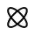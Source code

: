 SplineFontDB: 3.2
FontName: phpStanIcons
FullName: phpStanIcons
FamilyName: phpStanIcons
Weight: Standard
Copyright: Copyright (c) 2024, Abdo
UComments: "2024-11-18: Created with FontForge (http://fontforge.org)"
Version: 001.000
ItalicAngle: 0
UnderlinePosition: -102.4
UnderlineWidth: 51.2
Ascent: 819
Descent: 205
InvalidEm: 0
LayerCount: 2
Layer: 0 0 "Back" 1
Layer: 1 0 "Fore" 0
XUID: [1021 372 1013783120 26225]
StyleMap: 0x0000
FSType: 0
OS2Version: 0
OS2_WeightWidthSlopeOnly: 0
OS2_UseTypoMetrics: 1
CreationTime: 1731958768
ModificationTime: 1739040611
OS2TypoAscent: 0
OS2TypoAOffset: 1
OS2TypoDescent: 0
OS2TypoDOffset: 1
OS2TypoLinegap: 92
OS2WinAscent: 0
OS2WinAOffset: 1
OS2WinDescent: 0
OS2WinDOffset: 1
HheadAscent: 0
HheadAOffset: 1
HheadDescent: 0
HheadDOffset: 1
MarkAttachClasses: 1
DEI: 91125
Encoding: Custom
UnicodeInterp: none
NameList: AGL For New Fonts
DisplaySize: -48
AntiAlias: 1
FitToEm: 0
WinInfo: 0 32 12
BeginPrivate: 0
EndPrivate
BeginChars: 64013 1

StartChar: uniE001
Encoding: 0 57345 0
Width: 1024
HStem: 6.32812 48.3652<267.128 312.556> 8.62598 0.902344<298.101 356.644 665.472 724.016> 559.307 48.3652<262.324 395.468 709.555 709.555> 604.472 0.901367<298.101 356.644 665.472 724.016>
VStem: 210.391 48.3652<505.493 550.949> 212.685 0.90625<94.043 152.587 461.413 519.957> 763.369 48.3652<59.6152 108.507 422.588 555.737> 808.534 0.896484<94.043 152.587 461.413 519.957>
LayerCount: 2
Fore
SplineSet
547.779296875 491.815429688 m 1x00
 573.919921875 470.791015625 600.127929688 447.266601562 625.712890625 421.681640625 c 1
 624.966796875 422.436523438 628.728515625 423.190429688 627.974609375 423.943359375 c 0
 602.555664062 449.362304688 576.521484375 472.756835938 550.537109375 493.702148438 c 0
 549.619140625 493.077148438 548.700195312 492.447265625 547.779296875 491.815429688 c 1x00
326.247070312 343.748046875 m 1
 347.271484375 369.857421875 370.796875 396.096679688 396.380859375 421.681640625 c 1
 395.625976562 420.935546875 394.872070312 424.697265625 394.119140625 423.943359375 c 0
 368.69921875 398.5234375 345.3046875 372.458984375 324.359375 346.504882812 c 0
 324.985351562 345.586914062 325.614257812 344.66796875 326.247070312 343.748046875 c 1
312.555664062 54.693359375 m 1x80
 234.6953125 54.693359375 243.465820312 147.478515625 325.783203125 267.564453125 c 0
 325.077148438 268.427734375 324.375976562 269.291015625 323.680664062 270.155273438 c 1
 280.3984375 207.198242188 255.555664062 149.220703125 255.555664062 108.506835938 c 0
 255.555664062 88.1689453125 262.49609375 51.4931640625 312.555664062 51.4931640625 c 1
 312.555664062 54.693359375 l 1x80
763.369140625 108.506835938 m 1x02
 763.369140625 30.6298828125 670.598632812 39.400390625 550.46875 121.719726562 c 0
 549.604492188 121.013671875 548.741210938 120.313476562 547.876953125 119.618164062 c 1
 610.854492188 76.3359375 668.838867188 51.4931640625 709.5546875 51.4931640625 c 0
 729.907226562 51.4931640625 766.569335938 58.44140625 766.569335938 108.506835938 c 1
 763.369140625 108.506835938 l 1x02
668.145507812 306.015625 m 0
 641.8828125 272.43359375 579.716796875 204.375976562 510.078125 149.916992188 c 0
 478.40234375 174.688476562 409.896484375 236.482421875 353.979492188 307.984375 c 0
 378.74609375 339.654296875 440.541015625 408.1640625 512.046875 464.083007812 c 0
 543.288085938 439.651367188 612.12890625 377.645507812 668.145507812 306.015625 c 0
351.458007812 306.015625 m 0
 403.76171875 239.1328125 453.3671875 193.284179688 512.046875 147.395507812 c 0
 578.548828125 199.401367188 624.6484375 249.138671875 670.666992188 307.984375 c 0
 618.661132812 374.486328125 568.923828125 420.5859375 510.078125 466.604492188 c 0
 443.192382812 414.298828125 397.345703125 364.694335938 351.458007812 306.015625 c 0
808.534179688 108.66015625 m 0x55
 808.534179688 48.4443359375 769.515625 9.5283203125 709.391601562 9.5283203125 c 0
 651.517578125 9.5283203125 579.08203125 45.5224609375 511.9921875 93.5205078125 c 0
 485.784179688 74.7705078125 389.099609375 9.5283203125 312.72265625 9.5283203125 c 0
 252.555664062 9.5283203125 213.590820312 48.4970703125 213.590820312 108.66015625 c 0
 213.590820312 169.365234375 253.158203125 244.061523438 297.583007812 306.069335938 c 0
 279.569335938 331.212890625 213.590820312 428.54296875 213.590820312 505.33984375 c 0
 213.590820312 565.506835938 252.559570312 604.471679688 312.72265625 604.471679688 c 0
 380.942382812 604.471679688 462.025390625 554.896484375 510.1328125 520.479492188 c 0
 536.55078125 539.37890625 633.071289062 604.471679688 709.391601562 604.471679688 c 0
 769.5234375 604.471679688 808.534179688 565.547851562 808.534179688 505.33984375 c 0
 808.534179688 436.783203125 758.47265625 355.333984375 724.510742188 307.930664062 c 0
 742.911132812 282.248046875 808.534179688 185.284179688 808.534179688 108.66015625 c 0x55
709.391601562 6.328125 m 0xaa
 771.290039062 6.328125 811.734375 46.6865234375 811.734375 108.66015625 c 0
 811.734375 187.95703125 748.229492188 276.596679688 727.114257812 306.069335938 c 0
 762.098632812 354.900390625 811.734375 436.346679688 811.734375 505.33984375 c 0
 811.734375 567.315429688 771.288085938 607.671875 709.391601562 607.671875 c 0
 630.225585938 607.671875 541.825195312 544.426757812 511.9921875 523.083007812 c 0
 474.772460938 549.7109375 387.149414062 607.671875 312.72265625 607.671875 c 0
 250.787109375 607.671875 210.390625 567.266601562 210.390625 505.33984375 c 0
 210.390625 426 274.047851562 337.147460938 294.979492188 307.930664062 c 0
 260.575195312 259.908203125 210.390625 177.981445312 210.390625 108.66015625 c 0
 210.390625 46.724609375 250.795898438 6.328125 312.72265625 6.328125 c 0
 391.899414062 6.328125 480.411132812 69.65234375 510.1328125 90.9169921875 c 0
 577.291992188 42.869140625 650.419921875 6.328125 709.391601562 6.328125 c 0xaa
709.5546875 559.306640625 m 1
 787.456054688 559.306640625 778.63671875 466.487304688 696.340820312 346.43359375 c 0
 697.046875 345.571289062 697.748046875 344.708007812 698.444335938 343.844726562 c 1
 741.7265625 406.801757812 766.569335938 464.779296875 766.569335938 505.493164062 c 0
 766.569335938 525.844726562 759.62109375 562.506835938 709.5546875 562.506835938 c 1
 709.5546875 559.306640625 l 1
612.142578125 531.235351562 m 1
 592.513671875 520.86328125 571.81640625 508.203125 549.783203125 494.309570312 c 1
 571.360351562 509.138671875 592.3203125 521.456054688 612.142578125 531.235351562 c 1
695.805664062 345.655273438 m 1
 689.93359375 352.935546875 684.069335938 360.234375 678.111328125 367.528320312 c 1
 684.466796875 360.50390625 690.580078125 353.467773438 695.805664062 345.655273438 c 1
258.755859375 505.493164062 m 1
 258.755859375 583.446289062 351.669921875 574.5078125 471.625 492.280273438 c 0
 472.489257812 492.986328125 473.353515625 493.686523438 474.217773438 494.381835938 c 1
 411.260742188 537.6640625 353.267578125 562.506835938 312.555664062 562.506835938 c 0
 292.22265625 562.506835938 255.555664062 555.565429688 255.555664062 505.493164062 c 1
 258.755859375 505.493164062 l 1
286.850585938 408.046875 m 1
 297.21875 388.435546875 309.870117188 367.759765625 323.752929688 345.751953125 c 1
 308.935546875 367.3046875 296.625976562 388.243164062 286.850585938 408.046875 c 1
472.407226562 491.743164062 m 1
 465.11328125 485.875976562 457.806640625 480.014648438 450.506835938 474.056640625 c 1
 457.536132812 480.413085938 464.579101562 486.524414062 472.407226562 491.743164062 c 1
396.380859375 192.318359375 m 1
 397.126953125 191.563476562 393.365234375 190.809570312 394.119140625 190.056640625 c 0
 419.538085938 164.637695312 445.572265625 141.243164062 471.556640625 120.296875 c 0
 472.474609375 120.922851562 473.393554688 121.552734375 474.314453125 122.184570312 c 1
 448.173828125 143.208984375 421.965820312 166.733398438 396.380859375 192.318359375 c 1
344.005859375 246.458007812 m 1
 337.649414062 253.486328125 331.5390625 260.526367188 326.319335938 268.344726562 c 1
 332.186523438 261.059570312 338.047851562 253.756835938 344.005859375 246.458007812 c 1
472.310546875 119.690429688 m 1
 450.741210938 104.861328125 429.78515625 92.5439453125 409.96484375 82.7646484375 c 1
 429.591796875 93.13671875 450.28515625 105.796875 472.310546875 119.690429688 c 1
625.712890625 192.318359375 m 1
 626.467773438 193.064453125 627.221679688 189.302734375 627.974609375 190.056640625 c 0
 653.395507812 215.4765625 676.790039062 241.54296875 697.765625 267.497070312 c 0
 697.140625 268.415039062 696.51171875 269.333984375 695.87890625 270.252929688 c 1
 674.822265625 244.142578125 651.296875 217.903320312 625.712890625 192.318359375 c 1
571.591796875 139.947265625 m 1
 564.560546875 133.58984375 557.516601562 127.477539062 549.685546875 122.256835938 c 1
 556.982421875 128.125 564.290039062 133.98828125 571.591796875 139.947265625 c 1
698.37109375 268.247070312 m 1
 713.176757812 246.711914062 725.478515625 225.790039062 735.25 206 c 1
 724.88671875 225.598632812 712.243164062 246.258789062 698.37109375 268.247070312 c 1
782.5859375 35.470703125 m 0
 807.484375 60.3662109375 812.17578125 94.04296875 809.430664062 123.127929688 c 0
 806.649414062 152.586914062 795.830078125 184.57421875 780.466796875 216.481445312 c 0
 766.624023438 245.233398438 748.166015625 275.81640625 725.827148438 307 c 0
 748.166015625 338.18359375 766.624023438 368.766601562 780.466796875 397.518554688 c 0
 795.830078125 429.42578125 806.649414062 461.413085938 809.430664062 490.872070312 c 0
 812.17578125 519.95703125 807.484375 553.6328125 782.5859375 578.529296875 c 0
 757.689453125 603.424804688 724.015625 608.119140625 694.927734375 605.373046875 c 0
 665.471679688 602.592773438 633.484375 591.772460938 601.577148438 576.41015625 c 0
 572.822265625 562.565429688 542.240234375 544.108398438 511.059570312 521.770507812 c 0
 479.875 544.108398438 449.29296875 562.565429688 420.538085938 576.41015625 c 0
 388.630859375 591.772460938 356.643554688 602.592773438 327.1875 605.373046875 c 0
 298.100585938 608.119140625 264.424804688 603.424804688 239.529296875 578.529296875 c 0
 214.6328125 553.6328125 209.939453125 519.95703125 212.684570312 490.872070312 c 0
 215.465820312 461.413085938 226.28515625 429.42578125 241.6484375 397.518554688 c 0
 255.4921875 368.766601562 273.94921875 338.18359375 296.287109375 307 c 0
 273.94921875 275.81640625 255.4921875 245.233398438 241.6484375 216.481445312 c 0
 226.28515625 184.57421875 215.465820312 152.586914062 212.684570312 123.127929688 c 0
 209.939453125 94.04296875 214.6328125 60.3662109375 239.529296875 35.470703125 c 0
 264.424804688 10.57421875 298.100585938 5.8798828125 327.1875 8.6259765625 c 0
 356.643554688 11.40625 388.630859375 22.228515625 420.538085938 37.5888671875 c 0
 449.29296875 51.435546875 479.875 69.892578125 511.059570312 92.228515625 c 0
 542.240234375 69.892578125 572.822265625 51.435546875 601.577148438 37.5888671875 c 0
 633.484375 22.228515625 665.471679688 11.40625 694.927734375 8.6259765625 c 0x55
 724.015625 5.8798828125 757.689453125 10.57421875 782.5859375 35.470703125 c 0
511.059570312 148.6640625 m 0
 483.23828125 170.411132812 454.947265625 195.403320312 427.203125 223.143554688 c 0
 399.458984375 250.887695312 374.466796875 279.182617188 352.719726562 307 c 0
 374.466796875 334.817382812 399.458984375 363.112304688 427.203125 390.856445312 c 0
 454.947265625 418.596679688 483.23828125 443.588867188 511.059570312 465.3359375 c 0
 538.876953125 443.588867188 567.16796875 418.596679688 594.912109375 390.856445312 c 0
 622.65625 363.112304688 647.6484375 334.817382812 669.395507812 307 c 0
 647.6484375 279.182617188 622.65625 250.887695312 594.912109375 223.143554688 c 0
 567.16796875 195.403320312 538.876953125 170.411132812 511.059570312 148.6640625 c 0
548.793945312 120.935546875 m 1
 574.975585938 142.014648438 601.232421875 165.576171875 626.857421875 191.201171875 c 0
 652.48046875 216.82421875 676.044921875 243.083007812 697.123046875 269.265625 c 1
 758.998046875 179.258789062 782.806640625 99.5791015625 750.643554688 67.416015625 c 0
 718.4765625 35.25 638.799804688 59.0576171875 548.793945312 120.935546875 c 1
324.9921875 269.265625 m 1
 346.073242188 243.083007812 369.634765625 216.82421875 395.2578125 191.201171875 c 0
 420.8828125 165.576171875 447.139648438 142.014648438 473.325195312 120.935546875 c 1
 383.315429688 59.0576171875 303.638671875 35.25 271.473632812 67.416015625 c 0
 239.30859375 99.5791015625 263.116210938 179.258789062 324.9921875 269.265625 c 1
324.9921875 344.734375 m 1
 263.116210938 434.741210938 239.30859375 514.418945312 271.473632812 546.583984375 c 0
 303.638671875 578.749023438 383.315429688 554.94140625 473.325195312 493.064453125 c 1
 447.139648438 471.985351562 420.8828125 448.423828125 395.2578125 422.798828125 c 0
 369.634765625 397.17578125 346.073242188 370.916992188 324.9921875 344.734375 c 1
548.793945312 493.064453125 m 1
 638.799804688 554.94140625 718.4765625 578.749023438 750.643554688 546.583984375 c 0
 782.806640625 514.418945312 758.998046875 434.741210938 697.123046875 344.734375 c 1
 676.044921875 370.916992188 652.48046875 397.17578125 626.857421875 422.798828125 c 0
 601.232421875 448.423828125 574.975585938 471.985351562 548.793945312 493.064453125 c 1
EndSplineSet
Validated: 524325
EndChar
EndChars
EndSplineFont
